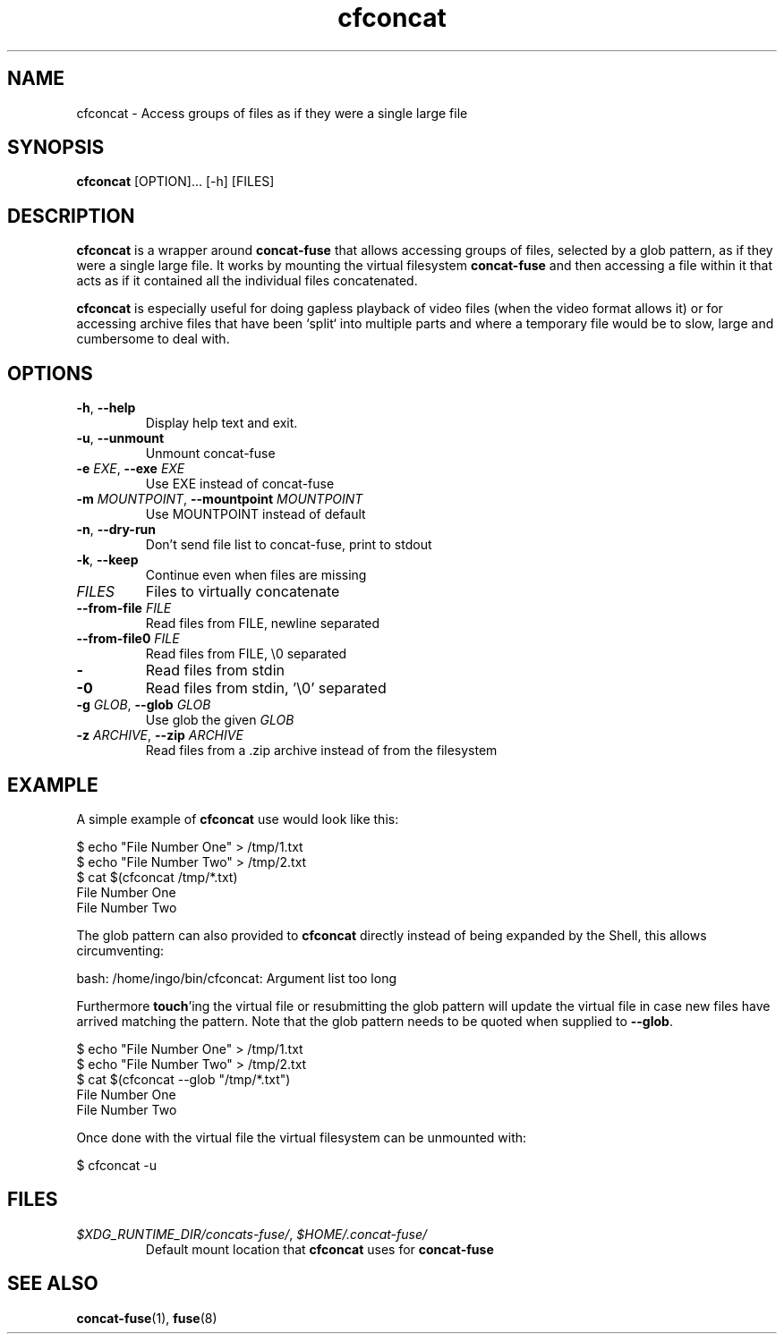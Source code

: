 '\" -*- coding: us-ascii -*-
.if \n(.g .ds T< \\FC
.if \n(.g .ds T> \\F[\n[.fam]]
.de URL
\\$2 \(la\\$1\(ra\\$3
..
.if \n(.g .mso www.tmac
.TH "cfconcat " 1 "4 May 2015" 0.3.0 "User Commands"
.SH NAME
cfconcat
\- Access groups of files as if they were a single large file 
.SH SYNOPSIS
'nh
.fi
.ad l
\fBcfconcat\fR \kx
.if (\nx>(\n(.l/2)) .nr x (\n(.l/5)
'in \n(.iu+\nxu
[OPTION]\&... [-h] [FILES]
'in \n(.iu-\nxu
.ad b
'hy
.SH DESCRIPTION
\fBcfconcat\fR is a wrapper around
\fBconcat-fuse\fR that allows accessing groups of
files, selected by a glob pattern, as if they were a single
large file. It works by mounting the virtual filesystem
\fBconcat-fuse\fR and then accessing a file within
it that acts as if it contained all the individual files
concatenated.
.PP
\fBcfconcat\fR is especially useful for doing gapless
playback of video files (when the video format allows it) or for
accessing archive files that have been `split` into multiple
parts and where a temporary file would be to slow, large and
cumbersome to deal with.
.SH OPTIONS
.TP 
\*(T<\fB\-h\fR\*(T>, \*(T<\fB\-\-help\fR\*(T>
Display help text and exit.
.TP 
\*(T<\fB\-u\fR\*(T>, \*(T<\fB\-\-unmount\fR\*(T>
Unmount concat-fuse
.TP 
\*(T<\fB\-e\fR\*(T> \fIEXE\fR, \*(T<\fB\-\-exe\fR\*(T> \fIEXE\fR 
Use EXE instead of concat-fuse
.TP 
\*(T<\fB\-m\fR\*(T> \fIMOUNTPOINT\fR, \*(T<\fB\-\-mountpoint\fR\*(T> \fIMOUNTPOINT\fR
Use MOUNTPOINT instead of default
.TP 
\*(T<\fB\-n\fR\*(T>, \*(T<\fB\-\-dry\-run\fR\*(T>
Don't send file list to concat-fuse, print to stdout
.TP 
\*(T<\fB\-k\fR\*(T>, \*(T<\fB\-\-keep\fR\*(T>
Continue even when files are missing
.TP 
\fIFILES\fR
Files to virtually concatenate
.TP 
\*(T<\fB\-\-from\-file\fR\*(T> \fIFILE\fR
Read files from FILE, newline separated
.TP 
\*(T<\fB\-\-from\-file0\fR\*(T> \fIFILE\fR
Read files from FILE, \*(T<\e0\*(T> separated
.TP 
\*(T<\fB\-\fR\*(T>
Read files from stdin
.TP 
\*(T<\fB\-0\fR\*(T>
Read files from stdin, '\e0' separated
.TP 
\*(T<\fB\-g\fR\*(T> \fIGLOB\fR, \*(T<\fB\-\-glob\fR\*(T> \fIGLOB\fR
Use glob the given \fIGLOB\fR
.TP 
\*(T<\fB\-z\fR\*(T> \fIARCHIVE\fR, \*(T<\fB\-\-zip\fR\*(T> \fIARCHIVE\fR
Read files from a .zip archive instead of from the filesystem
.SH EXAMPLE
A simple example of \fBcfconcat\fR use would look like this:
.PP
.nf
\*(T<$ echo "File Number One" > /tmp/1.txt
$ echo "File Number Two" > /tmp/2.txt
$ cat $(cfconcat /tmp/*.txt)
File Number One
File Number Two\*(T>
.fi
.PP
The glob pattern can also provided to \fBcfconcat\fR
directly instead of being expanded by the Shell, this allows
circumventing:
.PP
.nf
\*(T<bash: /home/ingo/bin/cfconcat: Argument list too long\*(T>
.fi
.PP
Furthermore \fBtouch\fR'ing the virtual file or
resubmitting the glob pattern will update the virtual file in
case new files have arrived matching the pattern. Note that the
glob pattern needs to be quoted when supplied to
\fB--glob\fR.
.PP
.nf
\*(T<$ echo "File Number One" > /tmp/1.txt
$ echo "File Number Two" > /tmp/2.txt
$ cat $(cfconcat \-\-glob "/tmp/*.txt")
File Number One
File Number Two\*(T>
.fi
.PP
Once done with the virtual file the virtual filesystem can be
unmounted with:
.PP
.nf
\*(T<$ cfconcat \-u\*(T>
.fi
.SH FILES
.TP 
\*(T<\fI$XDG_RUNTIME_DIR/concats\-fuse/\fR\*(T>, \*(T<\fI$HOME/.concat\-fuse/\fR\*(T>
Default mount location that \fBcfconcat\fR uses
for \fBconcat-fuse\fR
.SH "SEE ALSO"
\fBconcat-fuse\fR(1),
\fBfuse\fR(8)
